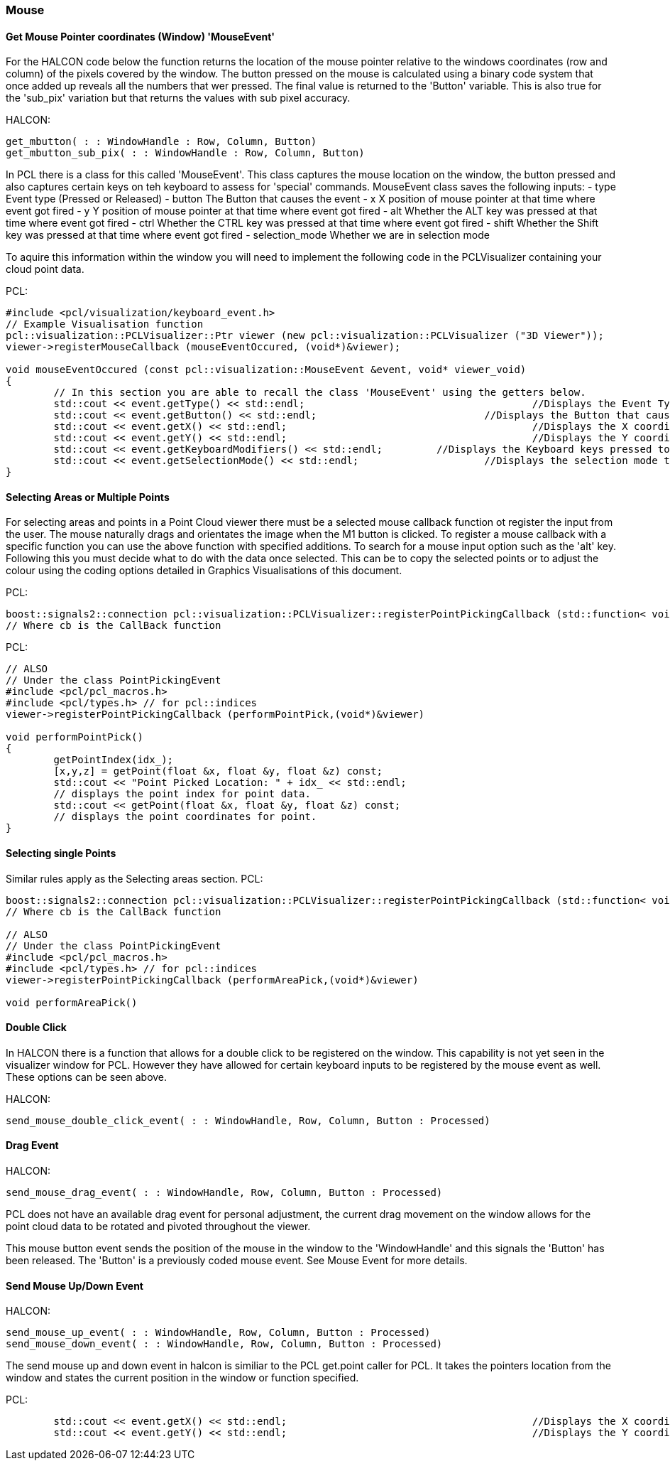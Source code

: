 
=== Mouse

==== Get Mouse Pointer coordinates (Window) 'MouseEvent'
For the HALCON code below the function returns the location of the mouse pointer relative to the windows coordinates (row and column) of the pixels covered by the window. The button pressed on the mouse is calculated using a binary code system that once added up reveals all the numbers that wer pressed. The final value is returned to the 'Button' variable. This is also true for the 'sub_pix' variation but that returns the values with sub pixel accuracy.


HALCON:
[,hdevelop]
----
get_mbutton( : : WindowHandle : Row, Column, Button)
get_mbutton_sub_pix( : : WindowHandle : Row, Column, Button)
----

In PCL there is a class for this called 'MouseEvent'. This class captures the mouse location on the window, the button pressed and also captures certain keys on teh keyboard to assess for 'special' commands. 
MouseEvent class saves the following inputs:
 	- type   			Event type (Pressed or Released)
 	- button 			The Button that causes the event
	- x      			X position of mouse pointer at that time where event got fired
	- y      			Y position of mouse pointer at that time where event got fired
 	- alt    			Whether the ALT key was pressed at that time where event got fired
 	- ctrl   			Whether the CTRL key was pressed at that time where event got fired
 	- shift  			Whether the Shift key was pressed at that time where event got fired
 	- selection_mode 	Whether we are in selection mode

To aquire this information within the window you will need to implement the following code in the PCLVisualizer containing your cloud point data.

PCL: 
[,cpp]
----
#include <pcl/visualization/keyboard_event.h> 
// Example Visualisation function
pcl::visualization::PCLVisualizer::Ptr viewer (new pcl::visualization::PCLVisualizer ("3D Viewer"));
viewer->registerMouseCallback (mouseEventOccured, (void*)&viewer);

void mouseEventOccured (const pcl::visualization::MouseEvent &event, void* viewer_void)
{
	// In this section you are able to recall the class 'MouseEvent' using the getters below. 
	std::cout << event.getType() << std::endl; 					//Displays the Event Type to terminal
	std::cout << event.getButton() << std::endl;				//Displays the Button that caused event to terminal
	std::cout << event.getX() << std::endl;						//Displays the X coordinate to terminal
	std::cout << event.getY() << std::endl;						//Displays the Y coordinate to terminal
	std::cout << event.getKeyboardModifiers() << std::endl;		//Displays the Keyboard keys pressed to terminal
	std::cout << event.getSelectionMode() << std::endl;			//Displays the selection mode to terminal
}	
----

==== Selecting Areas or Multiple Points
For selecting areas and points in a Point Cloud viewer there must be a selected mouse callback function ot register the input from the user.
The mouse naturally drags and orientates the image when the M1 button is clicked. To register a mouse callback with a specific function you can use the above function with specified additions.
To search for a mouse input option such as the 'alt' key.
Following this you must decide what to do with the data once selected. This can be to copy the selected points or to adjust the colour using the coding options detailed in Graphics Visualisations of this document.


PCL:
[,cpp]
----
boost::signals2::connection pcl::visualization::PCLVisualizer::registerPointPickingCallback (std::function< void(const pcl::visualization::PointPickingEvent &)> cb	) ;	
// Where cb is the CallBack function 
----

PCL:
[,cpp]
----
// ALSO
// Under the class PointPickingEvent
#include <pcl/pcl_macros.h>
#include <pcl/types.h> // for pcl::indices
viewer->registerPointPickingCallback (performPointPick,(void*)&viewer)

void performPointPick()
{
	getPointIndex(idx_);
	[x,y,z] = getPoint(float &x, float &y, float &z) const;	
	std::cout << "Point Picked Location: " + idx_ << std::endl;
	// displays the point index for point data.
	std::cout << getPoint(float &x, float &y, float &z) const;	
	// displays the point coordinates for point.
}
----


==== Selecting single Points
Similar rules apply as the Selecting areas section.
PCL:
[,cpp]
----
boost::signals2::connection pcl::visualization::PCLVisualizer::registerPointPickingCallback (std::function< void(const pcl::visualization::PointPickingEvent &)> cb) 	
// Where cb is the CallBack function 

// ALSO 
// Under the class PointPickingEvent
#include <pcl/pcl_macros.h>
#include <pcl/types.h> // for pcl::indices
viewer->registerPointPickingCallback (performAreaPick,(void*)&viewer)

void performAreaPick()
----


==== Double Click
In HALCON there is a function that allows for a double click to be registered on the window. This capability is not yet seen in the visualizer window for PCL. However they have allowed for certain keyboard inputs to be registered by the mouse event as well. These options can be seen above.

HALCON:
[,hdevelop]
----
send_mouse_double_click_event( : : WindowHandle, Row, Column, Button : Processed)
----

==== Drag Event

HALCON:
[,hdevelop]
----
send_mouse_drag_event( : : WindowHandle, Row, Column, Button : Processed)
----

PCL does not have an available drag event for personal adjustment, the current drag movement on the window allows for the point cloud data to be rotated and pivoted throughout the viewer.

This mouse button event sends the position of the mouse in the window to the 'WindowHandle' and this signals the 'Button' has been released. The 'Button' is a previously coded mouse event. See Mouse Event for more details.

==== Send Mouse Up/Down Event 

HALCON:
[,hdevelop]
----
send_mouse_up_event( : : WindowHandle, Row, Column, Button : Processed)
send_mouse_down_event( : : WindowHandle, Row, Column, Button : Processed)
----

The send mouse up and down event in halcon is similiar to the PCL get.point caller for PCL. It takes the pointers location from the window and states the current position in the window or function specified.

PCL:
[,cpp]
----
	std::cout << event.getX() << std::endl;						//Displays the X coordinate to terminal
	std::cout << event.getY() << std::endl;						//Displays the Y coordinate to terminal
----




